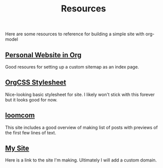 #+TITLE: Resources

Here are some resources to reference for building a simple site with org-model

** [[https://thibaultmarin.github.io/blog/posts/2016-11-13-Personal_website_in_org.html#html_head][Personal Website in Org]]
Good resoures for setting up a custom sitemap as an index page.
** [[https://github.com/gongzhitaao/orgcss][OrgCSS Stylesheet]]
Nice-looking basic stylesheet for site. I likely won't stick with this forever but it looks good for
  now.
** [[https://loomcom.com/blog/0110_emacs_blogging_for_fun_and_profit.html][loomcom]]
This site includes a good overview of making list of posts with previews of the first few lines of
text.
** [[https://djliden.github.io/][My Site]]
Here is a link to the site I'm making. Ultimately I will add a custom domain.

